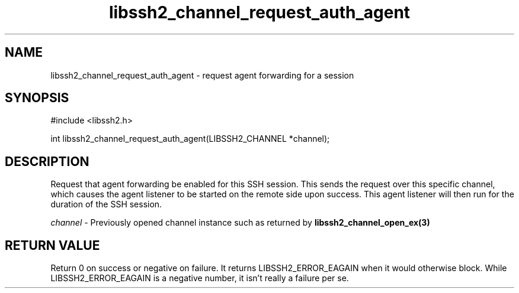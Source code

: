 .TH libssh2_channel_request_auth_agent 3 "1 Jun 2007" "libssh2 0.15" "libssh2 manual"
.SH NAME
libssh2_channel_request_auth_agent - request agent forwarding for a session
.SH SYNOPSIS
#include <libssh2.h>

int
libssh2_channel_request_auth_agent(LIBSSH2_CHANNEL *channel);

.SH DESCRIPTION
Request that agent forwarding be enabled for this SSH session. This sends the
request over this specific channel, which causes the agent listener to be
started on the remote side upon success. This agent listener will then run
for the duration of the SSH session.

\fIchannel\fP - Previously opened channel instance such as returned by
.BR libssh2_channel_open_ex(3)

.SH RETURN VALUE
Return 0 on success or negative on failure.  It returns
LIBSSH2_ERROR_EAGAIN when it would otherwise block. While
LIBSSH2_ERROR_EAGAIN is a negative number, it isn't really a failure per se.
